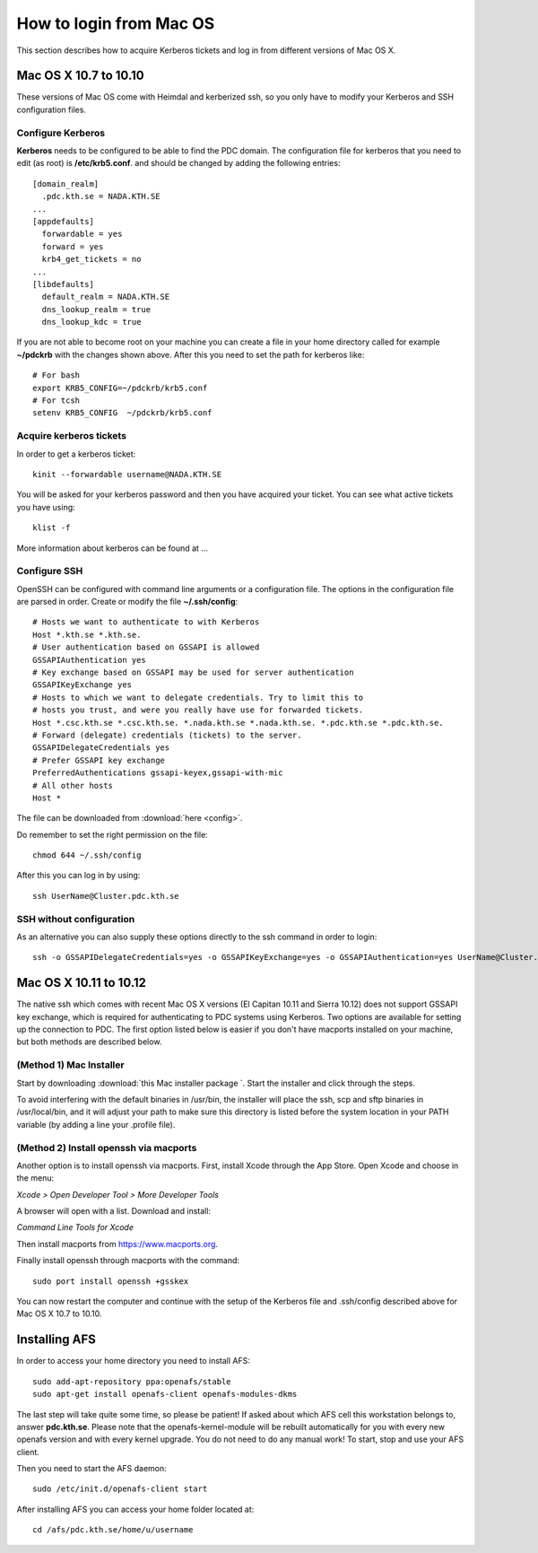 .. index:: Mac Login
.. _mac_login:

How to login from Mac OS
========================

This section describes how to acquire Kerberos tickets and
log in from different versions of Mac OS X.


Mac OS X 10.7 to 10.10
----------------------

These versions of Mac OS come with Heimdal and kerberized ssh, so you only have 
to modify your Kerberos and SSH configuration files.

Configure Kerberos
^^^^^^^^^^^^^^^^^^

**Kerberos** needs to be configured to be able to find the PDC domain.
The configuration file for kerberos that you need to edit (as root) is **/etc/krb5.conf**.
and should be changed by adding the following entries::

  [domain_realm]
    .pdc.kth.se = NADA.KTH.SE
  ...
  [appdefaults]
    forwardable = yes
    forward = yes
    krb4_get_tickets = no
  ...
  [libdefaults]
    default_realm = NADA.KTH.SE
    dns_lookup_realm = true
    dns_lookup_kdc = true

If you are not able to become root on your machine you can create a file in your home
directory called for example **~/pdckrb** with the changes shown above.
After this you need to set the path for kerberos like::

  # For bash
  export KRB5_CONFIG=~/pdckrb/krb5.conf
  # For tcsh
  setenv KRB5_CONFIG  ~/pdckrb/krb5.conf


Acquire kerberos tickets
^^^^^^^^^^^^^^^^^^^^^^^^

In order to get a kerberos ticket::

  kinit --forwardable username@NADA.KTH.SE

You will be asked for your kerberos password and then you have acquired your ticket.
You can see what active tickets you have using::

  klist -f

More information about kerberos can be found at ...


Configure SSH 
^^^^^^^^^^^^^

OpenSSH can be configured with command line arguments or a configuration file.
The options in the configuration file are parsed in order.
Create or modify the file **~/.ssh/config**::

  # Hosts we want to authenticate to with Kerberos
  Host *.kth.se *.kth.se.
  # User authentication based on GSSAPI is allowed
  GSSAPIAuthentication yes
  # Key exchange based on GSSAPI may be used for server authentication
  GSSAPIKeyExchange yes
  # Hosts to which we want to delegate credentials. Try to limit this to
  # hosts you trust, and were you really have use for forwarded tickets.
  Host *.csc.kth.se *.csc.kth.se. *.nada.kth.se *.nada.kth.se. *.pdc.kth.se *.pdc.kth.se.
  # Forward (delegate) credentials (tickets) to the server.
  GSSAPIDelegateCredentials yes
  # Prefer GSSAPI key exchange
  PreferredAuthentications gssapi-keyex,gssapi-with-mic
  # All other hosts
  Host *

The file can be downloaded from :download:`here <config>`.

Do remember to set the right permission on the file::

  chmod 644 ~/.ssh/config

After this you can log in by using::

  ssh UserName@Cluster.pdc.kth.se


SSH without configuration
^^^^^^^^^^^^^^^^^^^^^^^^^

As an alternative you can also supply these options directly to the ssh command in order to login::

  ssh -o GSSAPIDelegateCredentials=yes -o GSSAPIKeyExchange=yes -o GSSAPIAuthentication=yes UserName@Cluster.pdc.kth.se


Mac OS X 10.11 to 10.12
------------------------

The native ssh which comes with recent Mac OS X versions (El Capitan 10.11 and Sierra 10.12) does not support 
GSSAPI key exchange, which is required for authenticating to PDC systems 
using Kerberos.  
Two options are available for setting up the connection to PDC. The 
first option listed below is easier if you don't have macports installed on your machine, 
but both methods are described below.


(Method 1) Mac Installer
^^^^^^^^^^^^^^^^^^^^^^^^

Start by downloading :download:`this Mac installer package `.
Start the installer and click through the steps.

To avoid interfering with the default binaries in /usr/bin, the installer will place the ssh, scp and sftp binaries in /usr/local/bin, 
and it will adjust your path to make sure this directory is 
listed before the system location in your PATH variable (by adding a line your 
.profile file).


(Method 2) Install openssh via macports
^^^^^^^^^^^^^^^^^^^^^^^^^^^^^^^^^^^^^^^

Another option is to install openssh via macports.  
First, install Xcode through the App Store.  
Open Xcode and choose in the menu:  

*Xcode > Open Developer Tool > More Developer Tools*

A browser will open with a list.  Download and install:

*Command Line Tools for Xcode*

Then install macports from https://www.macports.org.

Finally install openssh through macports with the command::

  sudo port install openssh +gsskex

You can now restart the computer and continue with the setup of the 
Kerberos file and .ssh/config described above for Mac OS X 10.7 to 10.10.


Installing AFS
--------------

In order to access your home directory you need to install AFS::

  sudo add-apt-repository ppa:openafs/stable
  sudo apt-get install openafs-client openafs-modules-dkms
  
The last step will take quite some time, so please be patient!
If asked about which AFS cell this workstation belongs to, answer **pdc.kth.se**.
Please note that the openafs-kernel-module will be rebuilt automatically for 
you with every new openafs version and with every kernel upgrade. 
You do not need to do any manual work! To start, stop and use your AFS client.

Then you need to start the AFS daemon::

  sudo /etc/init.d/openafs-client start
  
After installing AFS you can access your home folder located at::

  cd /afs/pdc.kth.se/home/u/username

